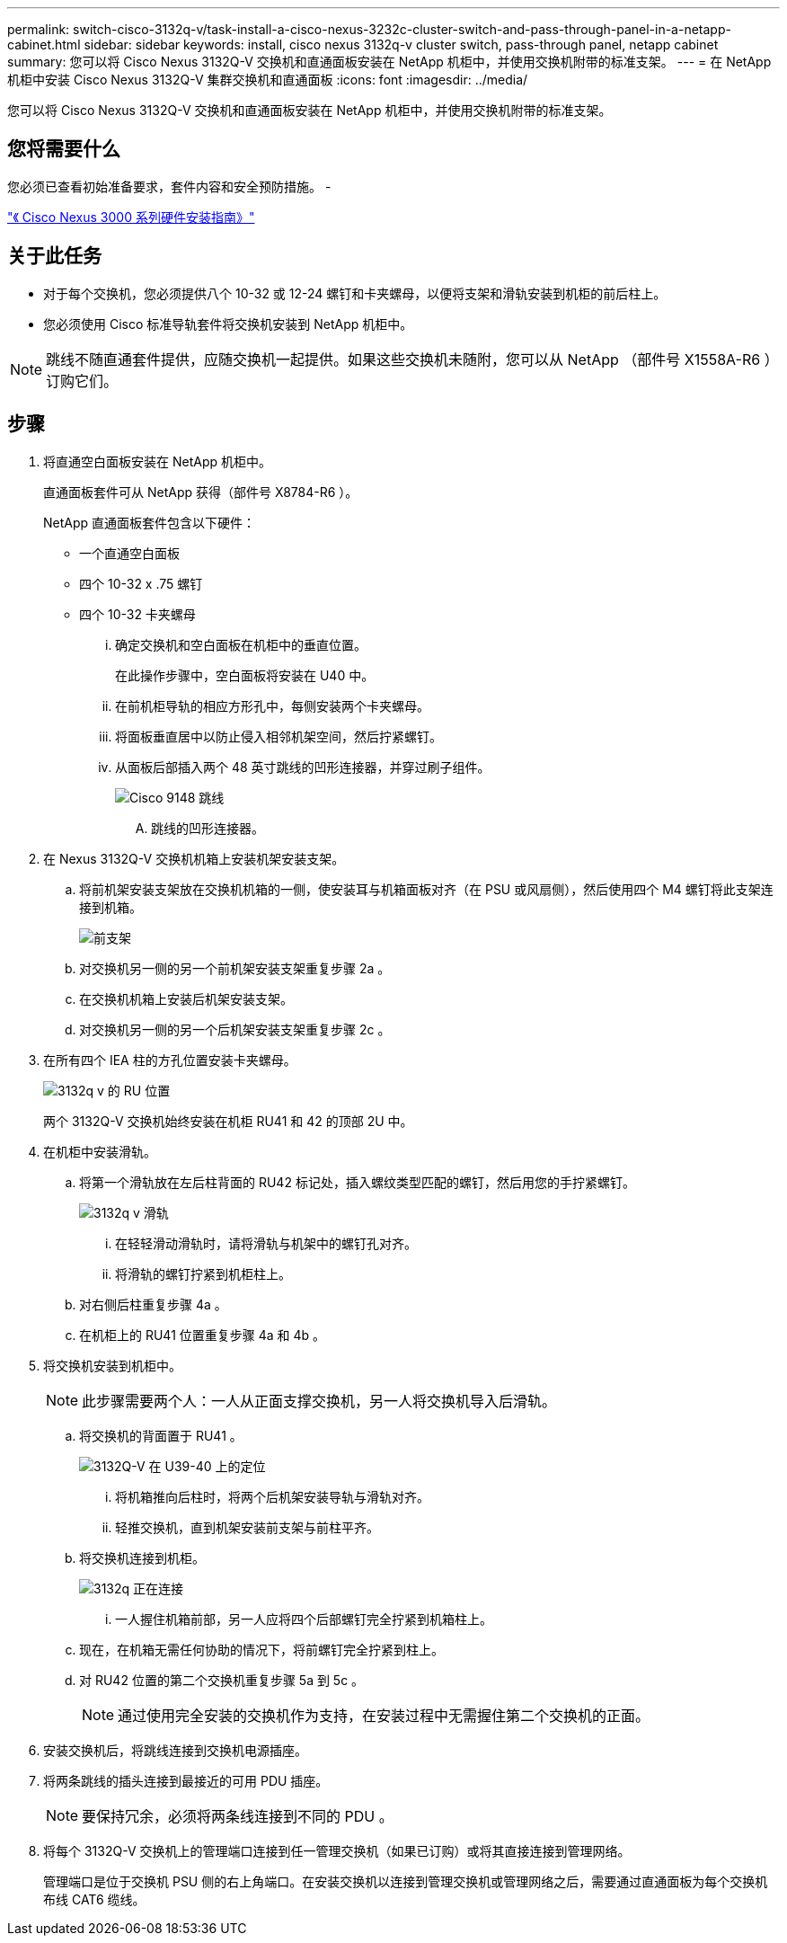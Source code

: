 ---
permalink: switch-cisco-3132q-v/task-install-a-cisco-nexus-3232c-cluster-switch-and-pass-through-panel-in-a-netapp-cabinet.html 
sidebar: sidebar 
keywords: install, cisco nexus 3132q-v cluster switch, pass-through panel, netapp cabinet 
summary: 您可以将 Cisco Nexus 3132Q-V 交换机和直通面板安装在 NetApp 机柜中，并使用交换机附带的标准支架。 
---
= 在 NetApp 机柜中安装 Cisco Nexus 3132Q-V 集群交换机和直通面板
:icons: font
:imagesdir: ../media/


[role="lead"]
您可以将 Cisco Nexus 3132Q-V 交换机和直通面板安装在 NetApp 机柜中，并使用交换机附带的标准支架。



== 您将需要什么

您必须已查看初始准备要求，套件内容和安全预防措施。 -

http://www.cisco.com/c/en/us/td/docs/switches/datacenter/nexus3000/hw/installation/guide/b_n3000_hardware_install_guide.html["《 Cisco Nexus 3000 系列硬件安装指南》"^]



== 关于此任务

* 对于每个交换机，您必须提供八个 10-32 或 12-24 螺钉和卡夹螺母，以便将支架和滑轨安装到机柜的前后柱上。
* 您必须使用 Cisco 标准导轨套件将交换机安装到 NetApp 机柜中。


[NOTE]
====
跳线不随直通套件提供，应随交换机一起提供。如果这些交换机未随附，您可以从 NetApp （部件号 X1558A-R6 ）订购它们。

====


== 步骤

. 将直通空白面板安装在 NetApp 机柜中。
+
直通面板套件可从 NetApp 获得（部件号 X8784-R6 ）。

+
NetApp 直通面板套件包含以下硬件：

+
** 一个直通空白面板
** 四个 10-32 x .75 螺钉
** 四个 10-32 卡夹螺母
+
... 确定交换机和空白面板在机柜中的垂直位置。
+
在此操作步骤中，空白面板将安装在 U40 中。

... 在前机柜导轨的相应方形孔中，每侧安装两个卡夹螺母。
... 将面板垂直居中以防止侵入相邻机架空间，然后拧紧螺钉。
... 从面板后部插入两个 48 英寸跳线的凹形连接器，并穿过刷子组件。
+
image::../media/cisco_9148_jumper_cords.gif[Cisco 9148 跳线]

+
.... 跳线的凹形连接器。






. 在 Nexus 3132Q-V 交换机机箱上安装机架安装支架。
+
.. 将前机架安装支架放在交换机机箱的一侧，使安装耳与机箱面板对齐（在 PSU 或风扇侧），然后使用四个 M4 螺钉将此支架连接到机箱。
+
image::../media/3132q_front_bracket.gif[前支架]

.. 对交换机另一侧的另一个前机架安装支架重复步骤 2a 。
.. 在交换机机箱上安装后机架安装支架。
.. 对交换机另一侧的另一个后机架安装支架重复步骤 2c 。


. 在所有四个 IEA 柱的方孔位置安装卡夹螺母。
+
image::../media/ru_locations_for_3132q_v.gif[3132q v 的 RU 位置]

+
两个 3132Q-V 交换机始终安装在机柜 RU41 和 42 的顶部 2U 中。

. 在机柜中安装滑轨。
+
.. 将第一个滑轨放在左后柱背面的 RU42 标记处，插入螺纹类型匹配的螺钉，然后用您的手拧紧螺钉。
+
image::../media/3132q_v_slider_rails.gif[3132q v 滑轨]

+
... 在轻轻滑动滑轨时，请将滑轨与机架中的螺钉孔对齐。
... 将滑轨的螺钉拧紧到机柜柱上。


.. 对右侧后柱重复步骤 4a 。
.. 在机柜上的 RU41 位置重复步骤 4a 和 4b 。


. 将交换机安装到机柜中。
+
[NOTE]
====
此步骤需要两个人：一人从正面支撑交换机，另一人将交换机导入后滑轨。

====
+
.. 将交换机的背面置于 RU41 。
+
image::../media/3132q_v_positioning.gif[3132Q-V 在 U39-40 上的定位]

+
... 将机箱推向后柱时，将两个后机架安装导轨与滑轨对齐。
... 轻推交换机，直到机架安装前支架与前柱平齐。


.. 将交换机连接到机柜。
+
image::../media/3132q_attaching.gif[3132q 正在连接]

+
... 一人握住机箱前部，另一人应将四个后部螺钉完全拧紧到机箱柱上。


.. 现在，在机箱无需任何协助的情况下，将前螺钉完全拧紧到柱上。
.. 对 RU42 位置的第二个交换机重复步骤 5a 到 5c 。
+
[NOTE]
====
通过使用完全安装的交换机作为支持，在安装过程中无需握住第二个交换机的正面。

====


. 安装交换机后，将跳线连接到交换机电源插座。
. 将两条跳线的插头连接到最接近的可用 PDU 插座。
+
[NOTE]
====
要保持冗余，必须将两条线连接到不同的 PDU 。

====
. 将每个 3132Q-V 交换机上的管理端口连接到任一管理交换机（如果已订购）或将其直接连接到管理网络。
+
管理端口是位于交换机 PSU 侧的右上角端口。在安装交换机以连接到管理交换机或管理网络之后，需要通过直通面板为每个交换机布线 CAT6 缆线。


